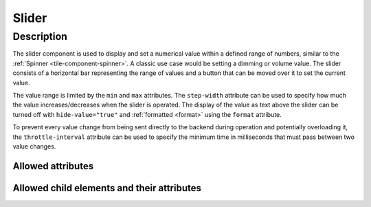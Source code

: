 .. _tile-component-slider:

Slider
=======

.. api-doc:: cv.ui.structure.tile.components.Slider


Description
------------

The slider component is used to display and set a numerical value within a defined range of numbers,
similar to the :ref:`Spinner <tile-component-spinner>`.
A classic use case would be setting a dimming or volume value.
The slider consists of a horizontal bar representing the range of values and a button that can be moved over
it to set the current value.

.. widget-example::

    <settings design="tile" selector="cv-slider" wrap-in="cv-widget"  wrapped-position="row='2' colspan='3'">
        <screenshot name="cv-slider-volume" margin="0 0 0 0">
            <data address="1/4/1">60</data>
        </screenshot>
    </settings>
    <cv-slider min="0" max="100" format="%d %%">
        <cv-address transform="DPT:5.001">1/4/1</cv-address>
        <cv-icon class="decrease">ri-volume-down-line</cv-icon>
        <cv-icon class="increase">ri-volume-up-line</cv-icon>
    </cv-slider>

The value range is limited by the ``min`` and ``max`` attributes. The ``step-width`` attribute can be used to
specify how much the value increases/decreases when the slider is operated.
The display of the value as text above the slider can be turned off with ``hide-value="true"`` and
:ref:`formatted <format>` using the ``format`` attribute.

To prevent every value change from being sent directly to the backend during operation and potentially overloading it,
the ``throttle-interval`` attribute can be used to specify the minimum time in milliseconds that must pass between two value changes.

Allowed attributes
^^^^^^^^^^^^^^^^^^

.. parameter-information:: cv-slider tile

Allowed child elements and their attributes
^^^^^^^^^^^^^^^^^^^^^^^^^^^^^^^^^^^^^^^^^^^

.. elements-information:: cv-slider tile
